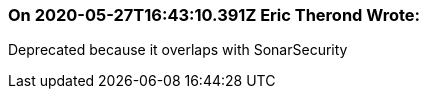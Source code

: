 === On 2020-05-27T16:43:10.391Z Eric Therond Wrote:
Deprecated because it overlaps with SonarSecurity

